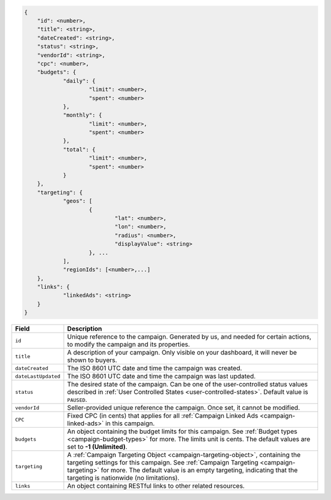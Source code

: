 .. code-block:: javascript

    {
        "id": <number>,
    	"title": <string>,
    	"dateCreated": <string>,
    	"status": <string>,
        "vendorId": <string>,
    	"cpc": <number>,
    	"budgets": {
    		"daily": {
    			"limit": <number>,
    			"spent": <number>
    		},
    		"monthly": {
    			"limit": <number>,
    			"spent": <number>
    		},
    		"total": {
    			"limit": <number>,
    			"spent": <number>
    		}
    	},
    	"targeting": {
    		"geos": [
    			{
    				"lat": <number>,
    				"lon": <number>,
    				"radius": <number>,
    				"displayValue": <string>
    			}, ...
    		],
    		"regionIds": [<number>,...]
    	},
    	"links": {
    		"linkedAds": <string>
    	}
    }


===================  =========================================================================================
Field                 Description
===================  =========================================================================================
``id``                Unique reference to the campaign. Generated by us, and needed for certain actions, to modify the campaign and its properties.
``title``             A description of your campaign. Only visible on your dashboard, it will never be shown to buyers.
``dateCreated``       The ISO 8601 UTC date and time the campaign was created.
``dateLastUpdated``   The ISO 8601 UTC date and time the campaign was last updated.
``status``            The desired state of the campaign. Can be one of the user-controlled status values described in :ref:`User Controlled States <user-controlled-states>`. Default value is ``PAUSED``.
``vendorId``          Seller-provided unique reference the campaign. Once set, it cannot be modified.
``CPC``               Fixed CPC (in cents) that applies for all :ref:`Campaign Linked Ads <campaign-linked-ads>` in this campaign.
``budgets``           An object containing the budget limits for this campaign. See :ref:`Budget types <campaign-budget-types>` for more. The limits unit is cents. The default values are set to **-1 (Unlimited)**.
``targeting``         A :ref:`Campaign Targeting Object <campaign-targeting-object>`, containing the targeting settings for this campaign. See :ref:`Campaign Targeting <campaign-targeting>` for more. The default value is an empty targeting, indicating that the targeting is nationwide (no limitations).
``links``             An object containing RESTful links to other related resources.
===================  =========================================================================================

